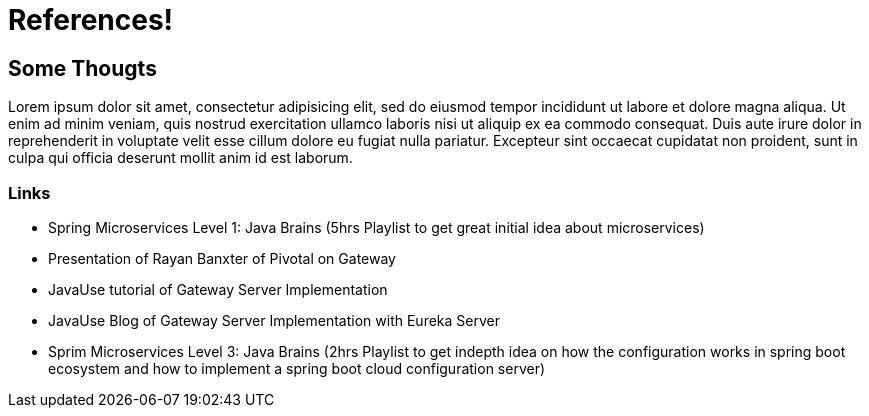 = References!

== Some Thougts

Lorem ipsum dolor sit amet, consectetur adipisicing elit, sed do eiusmod
tempor incididunt ut labore et dolore magna aliqua. Ut enim ad minim veniam,
quis nostrud exercitation ullamco laboris nisi ut aliquip ex ea commodo
consequat. Duis aute irure dolor in reprehenderit in voluptate velit esse
cillum dolore eu fugiat nulla pariatur. Excepteur sint occaecat cupidatat non
proident, sunt in culpa qui officia deserunt mollit anim id est laborum.

=== Links

* Spring Microservices Level 1: Java Brains (5hrs Playlist to get great initial idea about microservices)
* Presentation of Rayan Banxter of Pivotal on Gateway
* JavaUse tutorial of Gateway Server Implementation
* JavaUse Blog of Gateway Server Implementation with Eureka Server
* Sprim Microservices Level 3: Java Brains (2hrs Playlist to get indepth idea on how the configuration works in spring boot ecosystem and how to implement a spring boot cloud configuration server)
